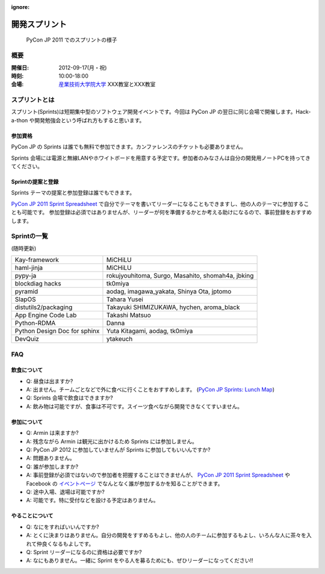 :ignore:

================
 開発スプリント
================

.. figure:: /_static/program/sprints.jpg
   :alt: PyCon JP 2011 でのスプリントの様子

   PyCon JP 2011 でのスプリントの様子

概要
====
:開催日: 2012-09-17(月・祝)
:時刻: 10:00-18:00
:会場: `産業技術大学院大学 <http://aiit.ac.jp/>`_ XXX教室とXXX教室

スプリントとは
==============
スプリント(Sprints)は短期集中型のソフトウェア開発イベントです。今回は PyCon JP の翌日に同じ会場で開催します。Hack-a-thon や開発勉強会という呼ばれ方もすると思います。

参加資格
--------
PyCon JP の Sprints は誰でも無料で参加できます。カンファレンスのチケットも必要ありません。

Sprints 会場には電源と無線LANやホワイトボードを用意する予定です。参加者のみなさんは自分の開発用ノートPCを持ってきてください。

Sprintの提案と登録
------------------
Sprints テーマの提案と参加登録は誰でもできます。

`PyCon JP 2011 Sprint Spreadsheet <http://bit.ly/nfLgtV>`_ で自分でテーマを書いてリーダーになることもできますし、他の人のテーマに参加することも可能です。
参加登録は必須ではありませんが、リーダーが何を準備するかとか考える助けになるので、事前登録をおすすめします。

Sprintの一覧
============
(随時更新)

.. list-table::

   * - Kay-framework
     - MiCHiLU
   * - haml-jinja
     - MiCHiLU
   * - pypy-ja
     - rokujyouhitoma, Surgo, Masahito, shomah4a, jbking
   * - blockdiag hacks
     - tk0miya
   * - pyramid
     - aodag, imagawa_yakata, Shinya Ota, jptomo
   * - SlapOS
     - Tahara Yusei
   * - distutils2/packaging
     - Takayuki SHIMIZUKAWA, hychen, aroma_black
   * - App Engine Code Lab
     - Takashi Matsuo
   * - Python-RDMA
     - Danna
   * - Python Design Doc for sphinx
     - Yuta Kitagami, aodag, tk0miya
   * - DevQuiz
     - ytakeuch

FAQ
===

飲食について
------------
- Q: 昼食は出ますか?
- A: 出ません。チームごとなどで外に食べに行くことをおすすめします。
  (`PyCon JP Sprints: Lunch Map <http://maps.google.co.jp/maps/ms?msid=211353384660596021301.0004aa84890a9e6abb53d&msa=0&ll=35.608394,139.747038&spn=0.008949,0.017188>`_)
- Q: Sprints 会場で飲食はできますか?
- A: 飲み物は可能ですが、食事は不可です。スイーツ食べながら開発できなくてすいません。

参加について
------------
- Q: Armin は来ますか?
- A: 残念ながら Armin は観光に出かけるため Sprints には参加しません。
- Q: PyCon JP 2012 に参加していませんが Sprints に参加してもいいんですか?
- A: 問題ありません。
- Q: 誰が参加しますか?
- A: 事前登録が必須ではないので参加者を把握することはできませんが、
  `PyCon JP 2011 Sprint Spreadsheet <http://bit.ly/nfLgtV>`_
  や Facebook の
  `イベントページ <http://www.facebook.com/event.php?eid=124629444298926>`_
  でなんとなく誰が参加するかを知ることができます。
- Q: 途中入場、退場は可能ですか?
- A: 可能です。特に受付などを設ける予定はありません。

やることについて
----------------
- Q: なにをすればいいんですか?
- A: とくに決まりはありません。自分の開発をすすめるもよし、他の人のチームに参加するもよし、いろんな人に茶々を入れて仲良くなるもよしです。
- Q: Sprint リーダーになるのに資格は必要ですか?
- A: なにもありません。一緒に Sprint をやる人を募るためにも、ぜひリーダーになってください!!
